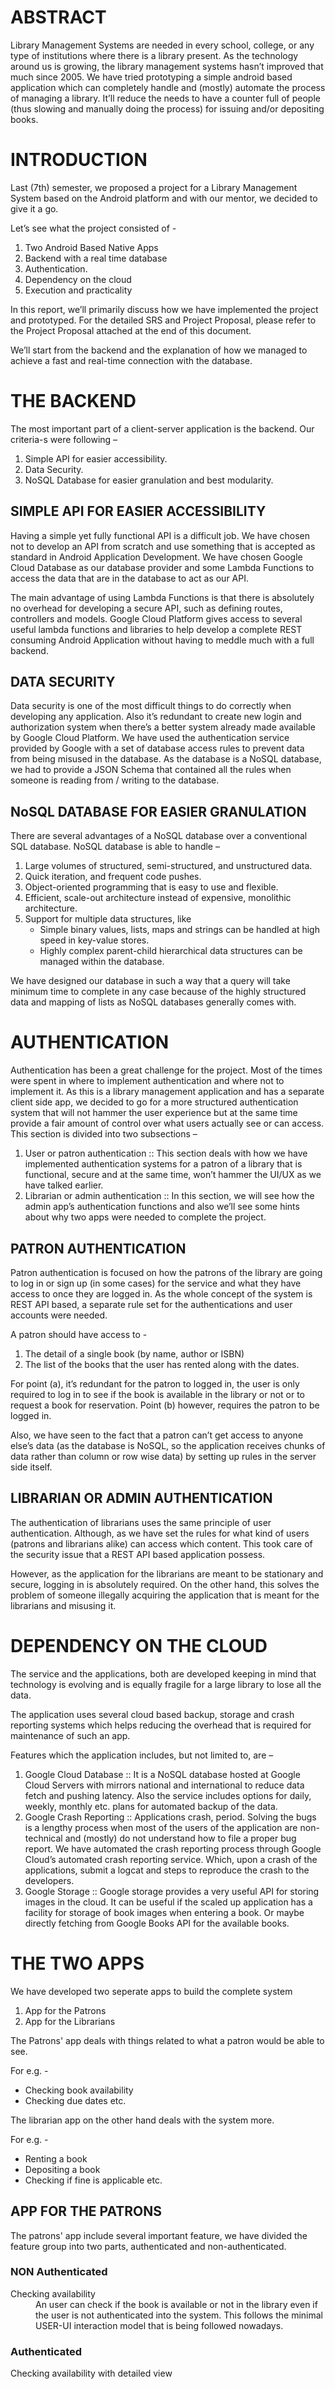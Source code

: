 * ABSTRACT
Library Management Systems are needed in every school, college, or any
type of institutions where there is a library present. As the
technology around us is growing, the library management systems hasn’t
improved that much since 2005. We have tried prototyping a simple
android based application which can completely handle and (mostly)
automate the process of managing a library. It’ll reduce the needs to
have a counter full of people (thus slowing and manually doing the
process) for issuing and/or depositing books.

* INTRODUCTION
Last (7th) semester, we proposed a project for a Library Management
System based on the Android platform and with our mentor, we decided
to give it a go.

Let’s see what the project consisted of -
  1. Two Android Based Native Apps
  2. Backend with a real time database
  3. Authentication.
  4. Dependency on the cloud
  5. Execution and practicality

In this report, we’ll primarily discuss how we have implemented the
project and prototyped. For the detailed SRS and Project Proposal,
please refer to the Project Proposal attached at the end of this
document.

We’ll start from the backend and the explanation of how we managed to
achieve a fast and real-time connection with the database.

* THE BACKEND
The most important part of a client-server application is the
backend. Our criteria-s were following –
  1. Simple API for easier accessibility.
  2. Data Security.
  3. NoSQL Database for easier granulation and best modularity.

** SIMPLE API FOR EASIER ACCESSIBILITY
Having a simple yet fully functional API is a difficult job. We have
chosen not to develop an API from scratch and use something that is
accepted as standard in Android Application Development. We have
chosen Google Cloud Database as our database provider and some Lambda
Functions to access the data that are in the database to act as our
API.

The main advantage of using Lambda Functions is that there is
absolutely no overhead for developing a secure API, such as defining
routes, controllers and models. Google Cloud Platform gives access to
several useful lambda functions and libraries to help develop a
complete REST consuming Android Application without having to meddle
much with a full backend.

** DATA SECURITY
Data security is one of the most difficult things to do correctly when
developing any application. Also it’s redundant to create new login
and authorization system when there’s a better system already made
available by Google Cloud Platform. We have used the authentication
service provided by Google with a set of database access rules to
prevent data from being misused in the database. As the database is a
NoSQL database, we had to provide a JSON Schema that contained all the
rules when someone is reading from / writing to the database.

** NoSQL DATABASE FOR EASIER GRANULATION
There are several advantages of a NoSQL database over a conventional
SQL database. NoSQL database is able to handle –
  1. Large volumes of structured, semi-structured, and unstructured
     data.
  2. Quick iteration, and frequent code pushes.
  3. Object-oriented programming that is easy to use and flexible.
  4. Efficient, scale-out architecture instead of expensive,
     monolithic architecture.
  5. Support for multiple data structures, like
     - Simple binary values, lists, maps and strings can be handled at
       high speed in key-value stores.
     - Highly complex parent-child hierarchical data structures can be
       managed within the database.
We have designed our database in such a way that a query will take
minimum time to complete in any case because of the highly structured
data and mapping of lists as NoSQL databases generally comes with.

* AUTHENTICATION
Authentication has been a great challenge for the project. Most of the
times were spent in where to implement authentication and where not to
implement it. As this is a library management application and has a
separate client side app, we decided to go for a more structured
authentication system that will not hammer the user experience but at
the same time provide a fair amount of control over what users
actually see or can access.  This section is divided into two
subsections –
  1. User or patron authentication :: This section deals with how we
       have implemented authentication systems for a patron of a
       library that is functional, secure and at the same time, won’t
       hammer the UI/UX as we have talked earlier.
  2. Librarian or admin authentication :: In this section, we will see
       how the admin app’s authentication functions and also we’ll see
       some hints about why two apps were needed to complete the
       project.
** PATRON AUTHENTICATION
Patron authentication is focused on how the patrons of the library are
going to log in or sign up (in some cases) for the service and what
they have access to once they are logged in. As the whole concept of
the system is REST API based, a separate rule set for the
authentications and user accounts were needed.

A patron should have access to -
  1) The detail of a single book (by name, author or ISBN)
  2) The list of the books that the user has rented along with the
     dates.

For point (a), it’s redundant for the patron to logged in, the user is
only required to log in to see if the book is available in the library
or not or to request a book for reservation. Point (b) however,
requires the patron to be logged in.

Also, we have seen to the fact that a patron can’t get access to
anyone else’s data (as the database is NoSQL, so the application
receives chunks of data rather than column or row wise data) by
setting up rules in the server side itself.

** LIBRARIAN OR ADMIN AUTHENTICATION
The authentication of librarians uses the same principle of user
authentication. Although, as we have set the rules for what kind of
users (patrons and librarians alike) can access which content. This
took care of the security issue that a REST API based application
possess.

However, as the application for the librarians are meant to
be stationary and secure, logging in is absolutely required. On the
other hand, this solves the problem of someone illegally acquiring the
application that is meant for the librarians and misusing it.

* DEPENDENCY ON THE CLOUD
The service and the applications, both are developed keeping in mind
that technology is evolving and is equally fragile for a large library
to lose all the data.

The application uses several cloud based backup, storage and crash
reporting systems which helps reducing the overhead that is required
for maintenance of such an app.

Features which the application includes, but not limited to, are –
  1. Google Cloud Database :: It is a NoSQL database hosted at Google
       Cloud Servers with mirrors national and international to reduce
       data fetch and pushing latency. Also the service includes
       options for daily, weekly, monthly etc. plans for automated
       backup of the data.
  2. Google Crash Reporting :: Applications crash, period. Solving the
       bugs is a lengthy process when most of the users of the
       application are non-technical and (mostly) do not understand
       how to file a proper bug report. We have automated the crash
       reporting process through Google Cloud’s automated crash
       reporting service. Which, upon a crash of the applications,
       submit a logcat and steps to reproduce the crash to the
       developers.
  3. Google Storage :: Google storage provides a very useful API for
       storing images in the cloud. It can be useful if the scaled up
       application has a facility for storage of book images when
       entering a book. Or maybe directly fetching from Google Books
       API for the available books.

* THE TWO APPS
We have developed two seperate apps to build the complete system
  1. App for the Patrons
  2. App for the Librarians

The Patrons' app deals with things related to what a patron would be
able to see.

For e.g. -
  - Checking book availability
  - Checking due dates etc.

The librarian app on the other hand deals with the system more.

For e.g. -
  - Renting a book
  - Depositing a book
  - Checking if fine is applicable etc.
** APP FOR THE PATRONS
The patrons' app include several important feature, we have divided
the feature group into two parts, authenticated and non-authenticated.

*** NON Authenticated
  - Checking availability :: An user can check if the book is
       available or not in the library even if the user is not
       authenticated into the system. This follows the minimal USER-UI
       interaction model that is being followed nowadays.
*** Authenticated
  - Checking availability with detailed view ::
